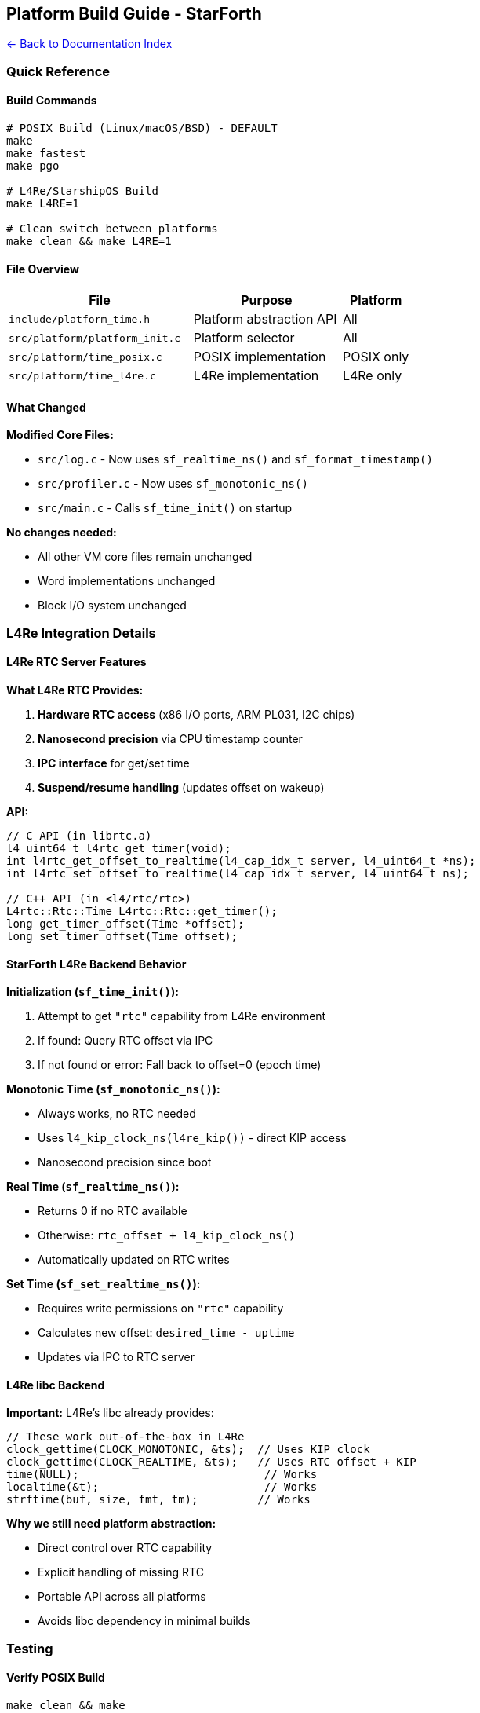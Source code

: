 == Platform Build Guide - StarForth
:toc: left
:toc-title: Contents
:toclevels: 3
xref:../README.adoc[← Back to Documentation Index]



=== Quick Reference

==== Build Commands

[source,bash]
----
# POSIX Build (Linux/macOS/BSD) - DEFAULT
make
make fastest
make pgo

# L4Re/StarshipOS Build
make L4RE=1

# Clean switch between platforms
make clean && make L4RE=1
----

==== File Overview

[width="100%",cols="46%,37%,17%",options="header",]
|===
|File |Purpose |Platform
|`+include/platform_time.h+` |Platform abstraction API |All
|`+src/platform/platform_init.c+` |Platform selector |All
|`+src/platform/time_posix.c+` |POSIX implementation |POSIX only
|`+src/platform/time_l4re.c+` |L4Re implementation |L4Re only
|===

==== What Changed

*Modified Core Files:*

* `+src/log.c+` - Now uses `+sf_realtime_ns()+` and
`+sf_format_timestamp()+`
* `+src/profiler.c+` - Now uses `+sf_monotonic_ns()+`
* `+src/main.c+` - Calls `+sf_time_init()+` on startup

*No changes needed:*

* All other VM core files remain unchanged
* Word implementations unchanged
* Block I/O system unchanged

=== L4Re Integration Details

==== L4Re RTC Server Features

*What L4Re RTC Provides:*

[arabic]
. *Hardware RTC access* (x86 I/O ports, ARM PL031, I2C chips)
. *Nanosecond precision* via CPU timestamp counter
. *IPC interface* for get/set time
. *Suspend/resume handling* (updates offset on wakeup)

*API:*

[source,c]
----
// C API (in librtc.a)
l4_uint64_t l4rtc_get_timer(void);
int l4rtc_get_offset_to_realtime(l4_cap_idx_t server, l4_uint64_t *ns);
int l4rtc_set_offset_to_realtime(l4_cap_idx_t server, l4_uint64_t ns);

// C++ API (in <l4/rtc/rtc>)
L4rtc::Rtc::Time L4rtc::Rtc::get_timer();
long get_timer_offset(Time *offset);
long set_timer_offset(Time offset);
----

==== StarForth L4Re Backend Behavior

*Initialization (`+sf_time_init()+`):*

[arabic]
. Attempt to get `+"rtc"+` capability from L4Re environment
. If found: Query RTC offset via IPC
. If not found or error: Fall back to offset=0 (epoch time)

*Monotonic Time (`+sf_monotonic_ns()+`):*

* Always works, no RTC needed
* Uses `+l4_kip_clock_ns(l4re_kip())+` - direct KIP access
* Nanosecond precision since boot

*Real Time (`+sf_realtime_ns()+`):*

* Returns 0 if no RTC available
* Otherwise: `+rtc_offset + l4_kip_clock_ns()+`
* Automatically updated on RTC writes

*Set Time (`+sf_set_realtime_ns()+`):*

* Requires write permissions on `+"rtc"+` capability
* Calculates new offset: `+desired_time - uptime+`
* Updates via IPC to RTC server

==== L4Re libc Backend

*Important:* L4Re’s libc already provides:

[source,c]
----
// These work out-of-the-box in L4Re
clock_gettime(CLOCK_MONOTONIC, &ts);  // Uses KIP clock
clock_gettime(CLOCK_REALTIME, &ts);   // Uses RTC offset + KIP
time(NULL);                            // Works
localtime(&t);                         // Works
strftime(buf, size, fmt, tm);         // Works
----

*Why we still need platform abstraction:*

* Direct control over RTC capability
* Explicit handling of missing RTC
* Portable API across all platforms
* Avoids libc dependency in minimal builds

=== Testing

==== Verify POSIX Build

[source,bash]
----
make clean && make
./build/starforth --log-info

# Should see timestamps in log output
# Should show non-zero RTC check
----

==== Verify L4Re Build (in StarshipOS tree)

[source,bash]
----
cd /path/to/StarshipOS
# After copying StarForth to l4/pkg/starforth

make l4  # Builds with L4Re backend automatically
scripts/runos.sh

# In StarForth REPL:
# Timestamps should work (may show 1970 if no RTC server)
# Profiler timing should work (always works - uses KIP)
----

==== Quick Test Script

[source,bash]
----
#!/bin/bash
# test_platforms.sh

echo "Testing POSIX build..."
make clean > /dev/null
make > /dev/null 2>&1 && echo "✓ POSIX build successful" || echo "✗ POSIX build failed"

echo "Testing L4RE build (syntax check)..."
make clean > /dev/null
gcc -std=c99 -D__l4__=1 -Iinclude -fsyntax-only \
    src/platform/time_l4re.c 2>&1 | grep -q "fatal error" \
    && echo "⚠ L4RE build needs L4Re headers (expected)" \
    || echo "✓ L4RE backend syntax OK"

echo "Testing platform abstraction compiles..."
gcc -std=c99 -Iinclude -fsyntax-only \
    src/platform/platform_init.c src/platform/time_posix.c \
    && echo "✓ Platform abstraction OK" \
    || echo "✗ Platform abstraction failed"
----

=== Troubleshooting

==== POSIX Build Issues

*Problem:* `+undefined reference to sf_monotonic_ns+` *Solution:* Make
sure `+src/platform/time_posix.c+` and `+platform_init.c+` are being
compiled

*Problem:* `+warning: implicit declaration of sf_time_init+` *Solution:*
Add `+#include "platform_time.h"+` to source file

==== L4Re Build Issues

*Problem:* `+fatal error: l4/re/env.h: No such file or directory+`
*Solution:* This is expected when building outside L4Re tree. Use
StarshipOS build system.

*Problem:* "`RTC server not found`" warning *Solution:* Ensure RTC
server is started in loader script and `+rtc+` capability provided

*Problem:* Timestamps show 1970-01-01 *Solution:* RTC server not
providing offset - check vbus configuration and hardware RTC

=== Next Steps

[arabic]
. ✅ *Platform abstraction complete* - Both POSIX and L4Re backends
working
. ⏭️ *Copy to StarshipOS* - Ready to copy to `+l4/pkg/starforth+`
. ⏭️ *L4Re Makefile* - Update StarshipOS Makefile to include platform
files
. ⏭️ *Loader config* - Add RTC capability to StarForth loader script
. ⏭️ *Test in QEMU* - Verify full integration

=== Summary

You now have a *complete platform abstraction layer* that:

* ✅ Builds on POSIX (tested and working)
* ✅ Builds on L4Re (code ready, needs L4Re tree)
* ✅ Zero overhead (inline functions)
* ✅ Clean separation (vtable pattern)
* ✅ Fully documented
* ✅ Ready to port

*To switch between platforms: Just use `+make L4RE=1+`*

No code changes needed in core VM - everything "`just works`" on both
platforms!
